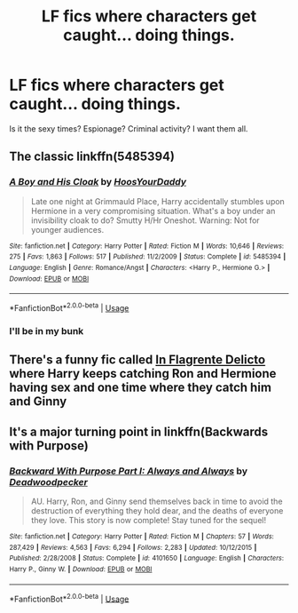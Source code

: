 #+TITLE: LF fics where characters get caught... doing things.

* LF fics where characters get caught... doing things.
:PROPERTIES:
:Author: inthebeam
:Score: 13
:DateUnix: 1533482665.0
:DateShort: 2018-Aug-05
:FlairText: Request
:END:
Is it the sexy times? Espionage? Criminal activity? I want them all.


** The classic linkffn(5485394)
:PROPERTIES:
:Author: rek-lama
:Score: 8
:DateUnix: 1533484495.0
:DateShort: 2018-Aug-05
:END:

*** [[https://www.fanfiction.net/s/5485394/1/][*/A Boy and His Cloak/*]] by [[https://www.fanfiction.net/u/2114636/HoosYourDaddy][/HoosYourDaddy/]]

#+begin_quote
  Late one night at Grimmauld Place, Harry accidentally stumbles upon Hermione in a very compromising situation. What's a boy under an invisibility cloak to do? Smutty H/Hr Oneshot. Warning: Not for younger audiences.
#+end_quote

^{/Site/:} ^{fanfiction.net} ^{*|*} ^{/Category/:} ^{Harry} ^{Potter} ^{*|*} ^{/Rated/:} ^{Fiction} ^{M} ^{*|*} ^{/Words/:} ^{10,646} ^{*|*} ^{/Reviews/:} ^{275} ^{*|*} ^{/Favs/:} ^{1,863} ^{*|*} ^{/Follows/:} ^{517} ^{*|*} ^{/Published/:} ^{11/2/2009} ^{*|*} ^{/Status/:} ^{Complete} ^{*|*} ^{/id/:} ^{5485394} ^{*|*} ^{/Language/:} ^{English} ^{*|*} ^{/Genre/:} ^{Romance/Angst} ^{*|*} ^{/Characters/:} ^{<Harry} ^{P.,} ^{Hermione} ^{G.>} ^{*|*} ^{/Download/:} ^{[[http://www.ff2ebook.com/old/ffn-bot/index.php?id=5485394&source=ff&filetype=epub][EPUB]]} ^{or} ^{[[http://www.ff2ebook.com/old/ffn-bot/index.php?id=5485394&source=ff&filetype=mobi][MOBI]]}

--------------

*FanfictionBot*^{2.0.0-beta} | [[https://github.com/tusing/reddit-ffn-bot/wiki/Usage][Usage]]
:PROPERTIES:
:Author: FanfictionBot
:Score: 4
:DateUnix: 1533484507.0
:DateShort: 2018-Aug-05
:END:


*** I'll be in my bunk
:PROPERTIES:
:Author: spliffay666
:Score: 2
:DateUnix: 1533491137.0
:DateShort: 2018-Aug-05
:END:


** There's a funny fic called [[https://www.fanfiction.net/s/10732618/1/In-Flagrante-Delicto][In Flagrente Delicto]] where Harry keeps catching Ron and Hermione having sex and one time where they catch him and Ginny
:PROPERTIES:
:Author: Redhotlipstik
:Score: 3
:DateUnix: 1533524742.0
:DateShort: 2018-Aug-06
:END:


** It's a major turning point in linkffn(Backwards with Purpose)
:PROPERTIES:
:Author: AevnNoram
:Score: 1
:DateUnix: 1533581636.0
:DateShort: 2018-Aug-06
:END:

*** [[https://www.fanfiction.net/s/4101650/1/][*/Backward With Purpose Part I: Always and Always/*]] by [[https://www.fanfiction.net/u/386600/Deadwoodpecker][/Deadwoodpecker/]]

#+begin_quote
  AU. Harry, Ron, and Ginny send themselves back in time to avoid the destruction of everything they hold dear, and the deaths of everyone they love. This story is now complete! Stay tuned for the sequel!
#+end_quote

^{/Site/:} ^{fanfiction.net} ^{*|*} ^{/Category/:} ^{Harry} ^{Potter} ^{*|*} ^{/Rated/:} ^{Fiction} ^{M} ^{*|*} ^{/Chapters/:} ^{57} ^{*|*} ^{/Words/:} ^{287,429} ^{*|*} ^{/Reviews/:} ^{4,563} ^{*|*} ^{/Favs/:} ^{6,294} ^{*|*} ^{/Follows/:} ^{2,283} ^{*|*} ^{/Updated/:} ^{10/12/2015} ^{*|*} ^{/Published/:} ^{2/28/2008} ^{*|*} ^{/Status/:} ^{Complete} ^{*|*} ^{/id/:} ^{4101650} ^{*|*} ^{/Language/:} ^{English} ^{*|*} ^{/Characters/:} ^{Harry} ^{P.,} ^{Ginny} ^{W.} ^{*|*} ^{/Download/:} ^{[[http://www.ff2ebook.com/old/ffn-bot/index.php?id=4101650&source=ff&filetype=epub][EPUB]]} ^{or} ^{[[http://www.ff2ebook.com/old/ffn-bot/index.php?id=4101650&source=ff&filetype=mobi][MOBI]]}

--------------

*FanfictionBot*^{2.0.0-beta} | [[https://github.com/tusing/reddit-ffn-bot/wiki/Usage][Usage]]
:PROPERTIES:
:Author: FanfictionBot
:Score: 1
:DateUnix: 1533581652.0
:DateShort: 2018-Aug-06
:END:
